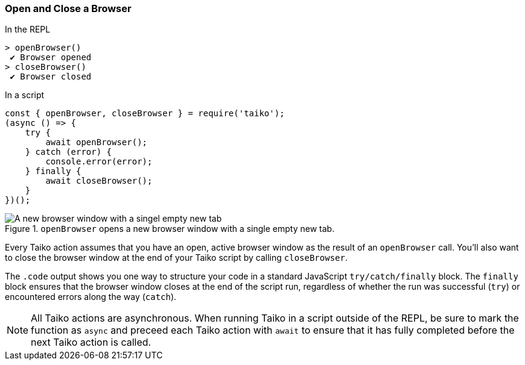 
<<<
[[section_open_and_close_a_browser]]
=== Open and Close a Browser
[source, javascript]
.In the REPL
----
> openBrowser()
 ✔ Browser opened
> closeBrowser()
 ✔ Browser closed
----

[source, javascript]
.In a script
----
const { openBrowser, closeBrowser } = require('taiko');
(async () => {
    try {
        await openBrowser();
    } catch (error) {
        console.error(error);
    } finally {
        await closeBrowser();
    }
})();
----

[[img_open_and_close_a_browser]]
.`openBrowser` opens a new browser window with a single empty new tab.
image::browser/section_open_and_close_a_browser.png[A new browser window with a singel empty new tab]

Every Taiko action assumes that you have an open, active browser window as the result of an `openBrowser` call. You'll also want to close the browser window at the end of your Taiko script by calling `closeBrowser`.

The `.code` output shows you one way to structure your code in a standard JavaScript `try/catch/finally` block. The `finally` block ensures that the browser window closes at the end of the script run, regardless of whether the run was successful (`try`) or encountered errors along the way (`catch`).

NOTE: All Taiko actions are asynchronous. When running Taiko in a script outside of the REPL, be sure to mark the function as `async` and preceed each Taiko action with `await` to ensure that it has fully completed before the next Taiko action is called.  

